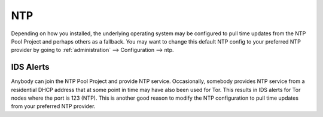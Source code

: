 .. _ntp:

NTP
===

Depending on how you installed, the underlying operating system may be configured to pull time updates from the NTP Pool Project and perhaps others as a fallback. You may want to change this default NTP config to your preferred NTP provider by going to :ref:`administration` --> Configuration --> ntp.

.. image:: images/config-item-ntp.png
  :target: _images/config-item-ntp.png

IDS Alerts
----------

Anybody can join the NTP Pool Project and provide NTP service. Occasionally, somebody provides NTP service from a residential DHCP address that at some point in time may have also been used for Tor. This results in IDS alerts for Tor nodes where the port is 123 (NTP). This is another good reason to modify the NTP configuration to pull time updates from your preferred NTP provider.
